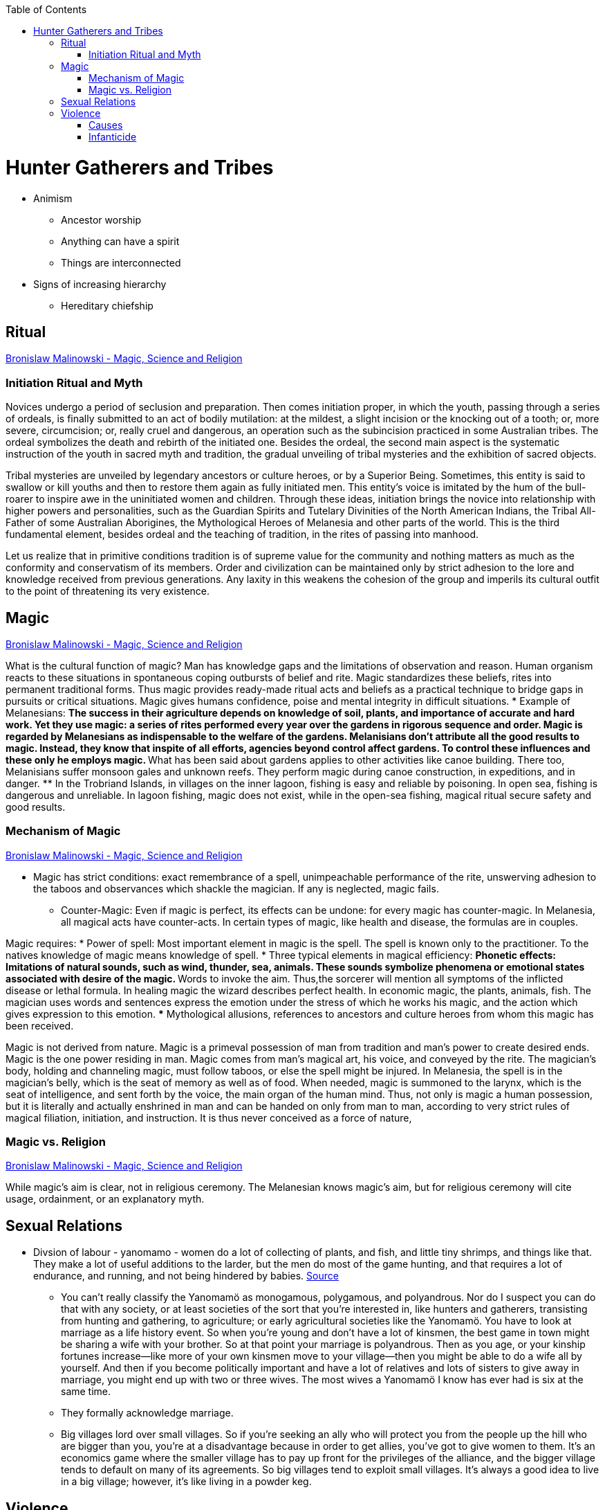 :toc:
toc::[]

= Hunter Gatherers and Tribes

* Animism
** Ancestor worship
** Anything can have a spirit
** Things are interconnected
* Signs of increasing hierarchy
** Hereditary chiefship

== Ritual
https://monoskop.org/images/4/41/Malinowski_Bronislaw_Magic_Science_and_Religion_and_Other_Essays_1948.pdf[Bronislaw Malinowski - Magic, Science and Religion]

=== Initiation Ritual and Myth

Novices undergo a period of seclusion and preparation. Then comes initiation proper, in which the youth, passing through a series of ordeals, is finally submitted to an act of bodily mutilation: at the mildest, a slight incision or the knocking out of a tooth; or, more severe, circumcision; or, really cruel and dangerous, an operation such as the subincision practiced in some Australian tribes. The ordeal symbolizes the death and rebirth of the initiated one. Besides the ordeal, the second main aspect is the systematic instruction of the youth in sacred myth and tradition, the gradual unveiling of tribal mysteries and the exhibition of sacred objects.

Tribal mysteries are unveiled by legendary ancestors or culture heroes, or by a Superior Being. Sometimes, this entity is said to swallow or kill youths and then to restore them again as fully initiated men. This entity's voice is imitated by the hum of the bull-roarer to inspire awe in the uninitiated women and children. Through these ideas, initiation brings the novice into relationship with higher powers and personalities, such as the Guardian Spirits and Tutelary Divinities of the North American Indians, the Tribal All-Father of some Australian Aborigines, the Mythological Heroes of Melanesia and other parts of the world. This is the third fundamental element, besides ordeal and the teaching of tradition, in the rites of passing into manhood.

Let us realize that in primitive conditions tradition is of supreme value for the community and nothing matters as much as the conformity and conservatism of its members. Order and civilization can be maintained only by strict adhesion to the lore and knowledge received from previous generations. Any laxity in this weakens the cohesion of the group and imperils its cultural outfit to the point of threatening its very existence.

== Magic
https://monoskop.org/images/4/41/Malinowski_Bronislaw_Magic_Science_and_Religion_and_Other_Essays_1948.pdf[Bronislaw Malinowski - Magic, Science and Religion]

What is the cultural function of magic? Man has knowledge gaps and the limitations of observation and reason. Human organism reacts to these situations in spontaneous coping outbursts of belief and rite. Magic standardizes these beliefs, rites into permanent traditional forms. Thus magic provides ready-made ritual acts and beliefs as a practical technique to bridge gaps in pursuits or critical situations. Magic gives humans confidence, poise and mental integrity in difficult situations.
* Example of Melanesians:
** The success in their agriculture depends on knowledge of soil, plants, and importance of accurate and hard work. Yet they use magic: a series of rites performed every year over the gardens in rigorous sequence and order. Magic is regarded by Melanesians as indispensable to the welfare of the gardens. Melanisians don't attribute all the good results to magic. Instead, they know that inspite of all efforts, agencies beyond control affect gardens. To control these influences and these only he employs magic.
** What has been said about gardens applies to other activities like canoe building. There too, Melanisians suffer monsoon gales and unknown reefs. They perform magic during canoe construction, in expeditions, and in danger. 
** In the Trobriand Islands, in villages on the inner lagoon, fishing is easy and reliable by poisoning. In open sea, fishing is dangerous and unreliable. In lagoon fishing, magic does not exist, while in the open-sea fishing, magical ritual secure safety and good results.

=== Mechanism of Magic
https://monoskop.org/images/4/41/Malinowski_Bronislaw_Magic_Science_and_Religion_and_Other_Essays_1948.pdf[Bronislaw Malinowski - Magic, Science and Religion]

* Magic has strict conditions: exact remembrance of a spell, unimpeachable performance of the rite, unswerving adhesion to the taboos and observances which shackle the magician. If any is neglected, magic fails.
** Counter-Magic: Even if magic is perfect, its effects can be undone: for every magic has counter-magic. In Melanesia, all magical acts have counter-acts. In certain types of magic, like health and disease, the formulas are in couples.      

Magic requires:
* Power of spell: Most important element in magic is the spell. The spell is known only to the practitioner. To the natives knowledge of magic means knowledge of spell.
* Three typical elements in magical efficiency:
** Phonetic effects: Imitations of natural sounds, such as wind, thunder, sea, animals. These sounds symbolize phenomena or emotional states associated with desire of the magic.
** Words to invoke the aim. Thus,the sorcerer will mention all symptoms of the inflicted disease or lethal formula. In healing magic the wizard describes perfect health. In economic magic, the plants, animals, fish. The magician uses words and sentences express the emotion under the stress of which he works his magic, and the action which gives expression to this emotion.
*** Mythological allusions, references to ancestors and culture heroes from whom this magic has been received.

Magic is not derived from nature. Magic is a primeval possession of man from tradition and man's power to create desired ends. Magic is the one power residing in man. Magic comes from man's magical art, his voice, and conveyed by the rite.
The magician's body, holding and channeling magic, must follow taboos, or else the spell might be injured. In Melanesia, the spell is in the magician's belly, which is the seat of memory as well as of food. When needed, magic is summoned to the larynx, which is the seat of intelligence, and sent forth by the voice, the main organ of the human mind. Thus, not only is magic a human possession, but it is literally and actually enshrined in man and can be handed on only from man to man, according to very strict rules of magical filiation, initiation, and instruction. It is thus never conceived as a force of nature,

=== Magic vs. Religion
https://monoskop.org/images/4/41/Malinowski_Bronislaw_Magic_Science_and_Religion_and_Other_Essays_1948.pdf[Bronislaw Malinowski - Magic, Science and Religion]

While magic's aim is clear, not in religious ceremony. The Melanesian knows magic's aim, but for religious ceremony will cite usage, ordainment, or an explanatory myth.

== Sexual Relations

* Divsion of labour - yanomamo - women do a lot of collecting of plants, and fish, and little tiny shrimps, and things like that. They make a lot of useful additions to the larder, but the men do most of the game hunting, and that requires a lot of endurance, and running, and not being hindered by babies. https://www.edge.org/conversation/napoleon-chagnon-blood-is-their-argument[Source]
** You can’t really classify the Yanomamö as monogamous, polygamous, and polyandrous. Nor do I suspect you can do that with any society, or at least societies of the sort that you’re interested in, like hunters and gatherers, transisting from hunting and gathering, to agriculture; or early agricultural societies like the Yanomamö. You have to look at marriage as a life history event. So when you’re young and don’t have a lot of kinsmen, the best game in town might be sharing a wife with your brother. So at that point your marriage is polyandrous. Then as you age, or your kinship fortunes increase—like more of your own kinsmen move to your village—then you might be able to do a wife all by yourself. And then if you become politically important and have a lot of relatives and lots of sisters to give away in marriage, you might end up with two or three wives. The most wives a Yanomamö I know has ever had is six at the same time.
** They formally acknowledge marriage.
** Big villages lord over small villages. So if you’re seeking an ally who will protect you from the people up the hill who are bigger than you, you’re at a disadvantage because in order to get allies, you’ve got to give women to them. It’s an economics game where the smaller village has to pay up front for the privileges of the alliance, and the bigger village tends to default on many of its agreements. So big villages tend to exploit small villages. It’s always a good idea to live in a big village; however, it’s like living in a powder keg.

== Violence

* The further back in time you go, the more that unpleasant things are ubiquitous in your environment. Violence is just around the corner, and wishing for a return to the noble savage past is possibly one of the biggest errors. Pueblo houses built into the edge of the Grand Canyon, with a 1,000-foot drop below, and these houses were occupied by prehistoric Indians who were so terrified of their neighbors that they’d climb down vines and ropes with their kids on their back, and firewood under their arm, and the day’s catch in their baskets, because they were just terrified of their neighbors. And that’s the way the Yanomamö live. Even the missionaries who have lived among the Yanomamö the longest have pointed out repeatedly to me and other people that these people are terrified of neighbors. https://www.edge.org/conversation/napoleon-chagnon-blood-is-their-argument[Source]

=== Causes

* one of the things they fight over is women https://www.edge.org/conversation/napoleon-chagnon-blood-is-their-argument[Source]
* Yanomamö fight over honor. They have grudges against each other. They don’t like to fight. They prefer to be friendly, amicable, and live life in harmony. But they’re caught in a conundrum of the following sort. The only way you can live that nice happy free life is if you’re in a small community, like 25 people, most of whom are children. So everything is happy and friendly. People get along with each other. But a village of 25 people is extremely vulnerable to raids from the outside, and the men will come in and steal the women, and send the men packing, or shoot the men and take the women. So they’re constantly being pressured to maximize the size of their village. And as you increase the number of people in the village, you get increasing amounts of conflict. When the villages are attacking each other, it’s almost always for revenge. Blood is their argument. The Yanomamö will always attempt to avenge the death of a kinsman. It may take them a long time, and when the tables are turned on the guys that did it, like they get too small as a group, then it may appear to be a preemptive strike, but it has some historical roots. It’s almost never a case where they attack another Yanomamö village preemptively for no reason at all. It’s usually a consequence of some previous argument. And they’ll rejoice and say, ``I spattered his blood all over his wife, and his kids, and even his dog.''

=== Infanticide

* https://www.edge.org/conversation/napoleon-chagnon-blood-is-their-argument[Source] Infanticide: the Yanomamö practice infanticide occasionally, and it’s for a variety of reasons. One of them being if they suspect that the newborn infant is deformed, and it can be traced right back to parental investment. Why invest in a losing prospect? Let’s terminate the infant now and start anew. Another example of infanticide is, this is even rarer, that some guy was cuckolded by, or suspected he was cuckolded by some other guy, and he puts pressure on his wife to kill the new infant. That’s not very common, but I’ve heard of it.

